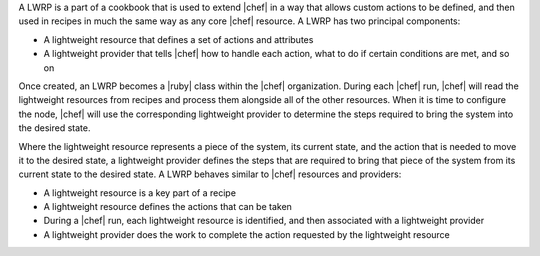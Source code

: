 .. The contents of this file are included in multiple topics.
.. This file should not be changed in a way that hinders its ability to appear in multiple documentation sets.


A LWRP is a part of a cookbook that is used to extend |chef| in a way that allows custom actions to be defined, and then used in recipes in much the same way as any core |chef| resource. A LWRP has two principal components:

* A lightweight resource that defines a set of actions and attributes
* A lightweight provider that tells |chef| how to handle each action, what to do if certain conditions are met, and so on

Once created, an LWRP becomes a |ruby| class within the |chef| organization. During each |chef| run, |chef| will read the lightweight resources from recipes and process them alongside all of the other resources. When it is time to configure the node, |chef| will use the corresponding lightweight provider to determine the steps required to bring the system into the desired state.

Where the lightweight resource represents a piece of the system, its current state, and the action that is needed to move it to the desired state, a lightweight provider defines the steps that are required to bring that piece of the system from its current state to the desired state. A LWRP behaves similar to |chef| resources and providers:

* A lightweight resource is a key part of a recipe
* A lightweight resource defines the actions that can be taken
* During a |chef| run, each lightweight resource is identified, and then associated with a lightweight provider
* A lightweight provider does the work to complete the action requested by the lightweight resource

